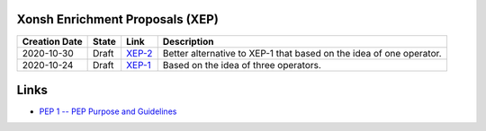 
Xonsh Enrichment Proposals (XEP)
--------------------------------

.. list-table::
    :header-rows: 1

    * - Creation Date
      - State
      - Link
      - Description

    * - 2020-10-30
      - Draft
      - `XEP-2 <XEP-2.rst>`_
      - Better alternative to XEP-1 that based on the idea of one operator.

    * - 2020-10-24
      - Draft
      - `XEP-1 <XEP-1.rst>`_
      - Based on the idea of three operators.


Links
-----
* `PEP 1 -- PEP Purpose and Guidelines <https://www.python.org/dev/peps/pep-0001/>`_

